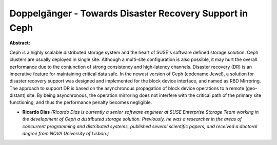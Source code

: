 Doppelgänger - Towards Disaster Recovery Support in Ceph
~~~~~~~~~~~~~~~~~~~~~~~~~~~~~~~~~~~~~~~~~~~~~~~~~~~~~~~~

**Abstract:**

Ceph is a highly scalable distributed storage system and the heart of SUSE's software defined storage solution. Ceph clusters are usually deployed in single site. Although a multi-site configuration is also possible, it may hurt the overall performance due to the conjunction of strong consistency and high-latency channels. Disaster recovery (DR) is an imperative feature for maintaining critical data safe. In the newest version of Ceph (codename Jewel), a solution for disaster recovery support was designed and implemented for the block device interface, and named as RBD Mirroring. The approach to support DR is based on the asynchronous propagation of block device operations to a remote (geo-distant) site. By being asynchronous, the operation mirroring does not interfere with the critical path of the primary site functioning, and thus the performance penalty becomes negligible.


* **Ricardo Dias** *(Ricardo Dias is currently a senior software engineer at SUSE Enterprise Storage Team working in the development of Ceph a distributed storage solution. Previously, he was a researcher in the areas of concurrent programming and distributed systems, published several scientific papers, and received a doctoral degree from NOVA University of Lisbon.)*
